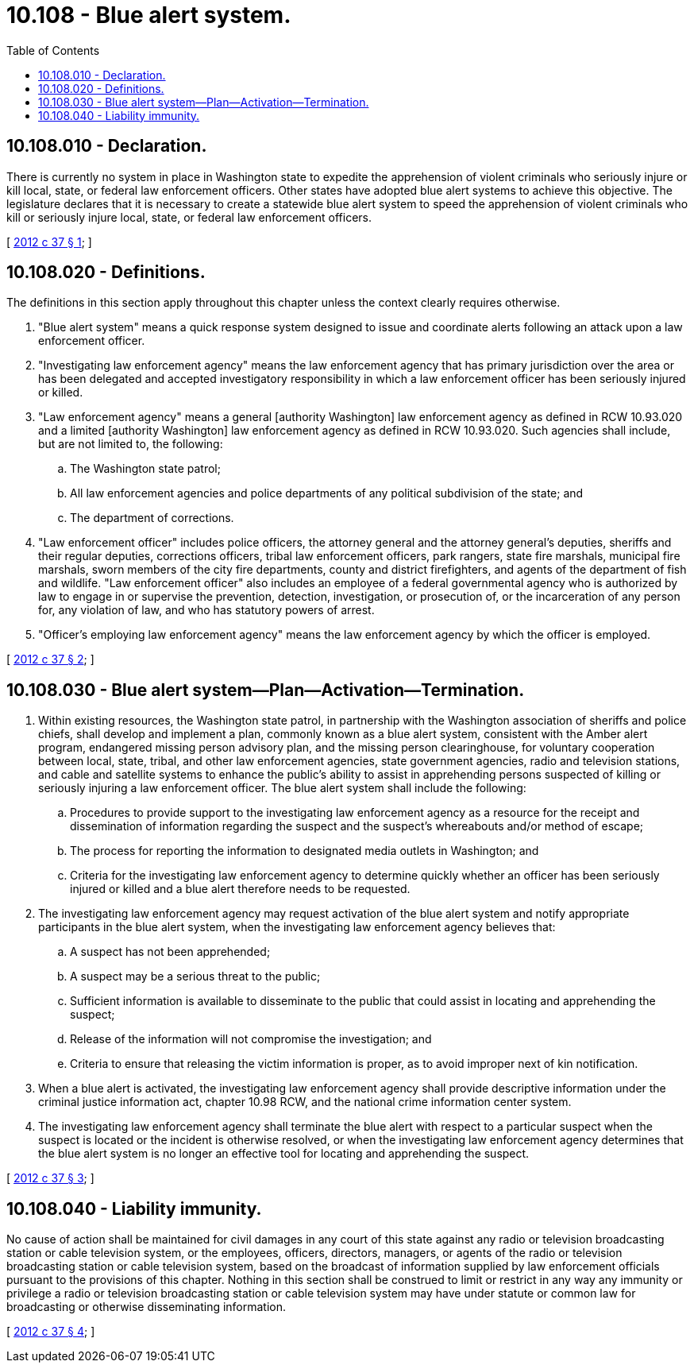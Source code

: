 = 10.108 - Blue alert system.
:toc:

== 10.108.010 - Declaration.
There is currently no system in place in Washington state to expedite the apprehension of violent criminals who seriously injure or kill local, state, or federal law enforcement officers. Other states have adopted blue alert systems to achieve this objective. The legislature declares that it is necessary to create a statewide blue alert system to speed the apprehension of violent criminals who kill or seriously injure local, state, or federal law enforcement officers.

[ http://lawfilesext.leg.wa.gov/biennium/2011-12/Pdf/Bills/Session%20Laws/House/1820-S.SL.pdf?cite=2012%20c%2037%20§%201[2012 c 37 § 1]; ]

== 10.108.020 - Definitions.
The definitions in this section apply throughout this chapter unless the context clearly requires otherwise.

. "Blue alert system" means a quick response system designed to issue and coordinate alerts following an attack upon a law enforcement officer.

. "Investigating law enforcement agency" means the law enforcement agency that has primary jurisdiction over the area or has been delegated and accepted investigatory responsibility in which a law enforcement officer has been seriously injured or killed.

. "Law enforcement agency" means a general [authority Washington] law enforcement agency as defined in RCW 10.93.020 and a limited [authority Washington] law enforcement agency as defined in RCW 10.93.020. Such agencies shall include, but are not limited to, the following:

.. The Washington state patrol;

.. All law enforcement agencies and police departments of any political subdivision of the state; and

.. The department of corrections.

. "Law enforcement officer" includes police officers, the attorney general and the attorney general's deputies, sheriffs and their regular deputies, corrections officers, tribal law enforcement officers, park rangers, state fire marshals, municipal fire marshals, sworn members of the city fire departments, county and district firefighters, and agents of the department of fish and wildlife. "Law enforcement officer" also includes an employee of a federal governmental agency who is authorized by law to engage in or supervise the prevention, detection, investigation, or prosecution of, or the incarceration of any person for, any violation of law, and who has statutory powers of arrest.

. "Officer's employing law enforcement agency" means the law enforcement agency by which the officer is employed.

[ http://lawfilesext.leg.wa.gov/biennium/2011-12/Pdf/Bills/Session%20Laws/House/1820-S.SL.pdf?cite=2012%20c%2037%20§%202[2012 c 37 § 2]; ]

== 10.108.030 - Blue alert system—Plan—Activation—Termination.
. Within existing resources, the Washington state patrol, in partnership with the Washington association of sheriffs and police chiefs, shall develop and implement a plan, commonly known as a blue alert system, consistent with the Amber alert program, endangered missing person advisory plan, and the missing person clearinghouse, for voluntary cooperation between local, state, tribal, and other law enforcement agencies, state government agencies, radio and television stations, and cable and satellite systems to enhance the public's ability to assist in apprehending persons suspected of killing or seriously injuring a law enforcement officer. The blue alert system shall include the following:

.. Procedures to provide support to the investigating law enforcement agency as a resource for the receipt and dissemination of information regarding the suspect and the suspect's whereabouts and/or method of escape;

.. The process for reporting the information to designated media outlets in Washington; and

.. Criteria for the investigating law enforcement agency to determine quickly whether an officer has been seriously injured or killed and a blue alert therefore needs to be requested.

. The investigating law enforcement agency may request activation of the blue alert system and notify appropriate participants in the blue alert system, when the investigating law enforcement agency believes that:

.. A suspect has not been apprehended;

.. A suspect may be a serious threat to the public;

.. Sufficient information is available to disseminate to the public that could assist in locating and apprehending the suspect;

.. Release of the information will not compromise the investigation; and

.. Criteria to ensure that releasing the victim information is proper, as to avoid improper next of kin notification.

. When a blue alert is activated, the investigating law enforcement agency shall provide descriptive information under the criminal justice information act, chapter 10.98 RCW, and the national crime information center system.

. The investigating law enforcement agency shall terminate the blue alert with respect to a particular suspect when the suspect is located or the incident is otherwise resolved, or when the investigating law enforcement agency determines that the blue alert system is no longer an effective tool for locating and apprehending the suspect.

[ http://lawfilesext.leg.wa.gov/biennium/2011-12/Pdf/Bills/Session%20Laws/House/1820-S.SL.pdf?cite=2012%20c%2037%20§%203[2012 c 37 § 3]; ]

== 10.108.040 - Liability immunity.
No cause of action shall be maintained for civil damages in any court of this state against any radio or television broadcasting station or cable television system, or the employees, officers, directors, managers, or agents of the radio or television broadcasting station or cable television system, based on the broadcast of information supplied by law enforcement officials pursuant to the provisions of this chapter. Nothing in this section shall be construed to limit or restrict in any way any immunity or privilege a radio or television broadcasting station or cable television system may have under statute or common law for broadcasting or otherwise disseminating information.

[ http://lawfilesext.leg.wa.gov/biennium/2011-12/Pdf/Bills/Session%20Laws/House/1820-S.SL.pdf?cite=2012%20c%2037%20§%204[2012 c 37 § 4]; ]

